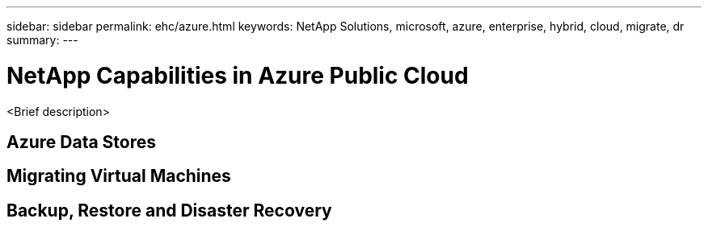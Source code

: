 ---
sidebar: sidebar
permalink: ehc/azure.html
keywords: NetApp Solutions, microsoft, azure, enterprise, hybrid, cloud, migrate, dr
summary:
---

= NetApp Capabilities in Azure Public Cloud
:hardbreaks:
:nofooter:
:icons: font
:linkattrs:
:imagesdir: ./../media/

[.lead]
<Brief description>

== Azure Data Stores

== Migrating Virtual Machines

== Backup, Restore and Disaster Recovery
